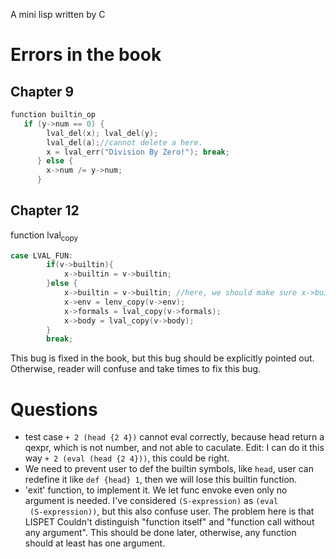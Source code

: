 A mini lisp written by C

* Errors in the book
** Chapter 9
#+begin_src C
function builtin_op
   if (y->num == 0) {
        lval_del(x); lval_del(y); 
        lval_del(a);//cannot delete a here.
        x = lval_err("Division By Zero!"); break;
      } else {
        x->num /= y->num;
      }
#+end_src
** Chapter 12
function lval_copy
#+begin_src C
case LVAL_FUN:
        if(v->builtin){
            x->builtin = v->builtin; 
        }else {
            x->builtin = v->builtin; //here, we should make sure x->builtin is initialize to 0, otherwise it could be any value so I add this line.
            x->env = lenv_copy(v->env);
            x->formals = lval_copy(v->formals);
            x->body = lval_copy(v->body);
        }
        break;
#+end_src
This bug is fixed in the book, but this bug should be explicitly
pointed out. Otherwise, reader will confuse and take times to fix this
bug.
* Questions
- test case =+ 2 (head {2 4})= cannot eval correctly, because head
  return a qexpr, which is not number, and not able to caculate. Edit:
  I can do it this way =+ 2 (eval (head {2 4}))=, this could be right.
- We need to prevent user to def the builtin symbols, like =head=,
  user can redefine it like =def {head} 1=, then we will lose this
  builtin function. 
- 'exit' function, to implement it. We let func envoke even only no
  argument is needed. I've considered =(S-expression)= as =(eval
  (S-expression))=, but this also confuse user. The problem here is
  that LISPET Couldn't distinguish "function itself" and "function
  call without any argument". This should be done later, otherwise,
  any function should at least has one argument.
